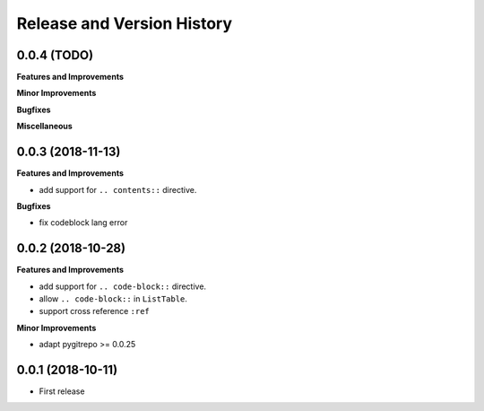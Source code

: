 Release and Version History
==============================================================================


0.0.4 (TODO)
~~~~~~~~~~~~~~~~~~~~~~~~~~~~~~~~~~~~~~~~~~~~~~~~~~~~~~~~~~~~~~~~~~~~~~~~~~~~~~
**Features and Improvements**

**Minor Improvements**

**Bugfixes**

**Miscellaneous**


0.0.3 (2018-11-13)
~~~~~~~~~~~~~~~~~~~~~~~~~~~~~~~~~~~~~~~~~~~~~~~~~~~~~~~~~~~~~~~~~~~~~~~~~~~~~~
**Features and Improvements**

- add support for ``.. contents::`` directive.

**Bugfixes**

- fix codeblock lang error


0.0.2 (2018-10-28)
~~~~~~~~~~~~~~~~~~~~~~~~~~~~~~~~~~~~~~~~~~~~~~~~~~~~~~~~~~~~~~~~~~~~~~~~~~~~~~
**Features and Improvements**

- add support for ``.. code-block::`` directive.
- allow ``.. code-block::`` in ``ListTable``.
- support cross reference ``:ref``

**Minor Improvements**

- adapt pygitrepo >= 0.0.25


0.0.1 (2018-10-11)
~~~~~~~~~~~~~~~~~~~~~~~~~~~~~~~~~~~~~~~~~~~~~~~~~~~~~~~~~~~~~~~~~~~~~~~~~~~~~~

- First release